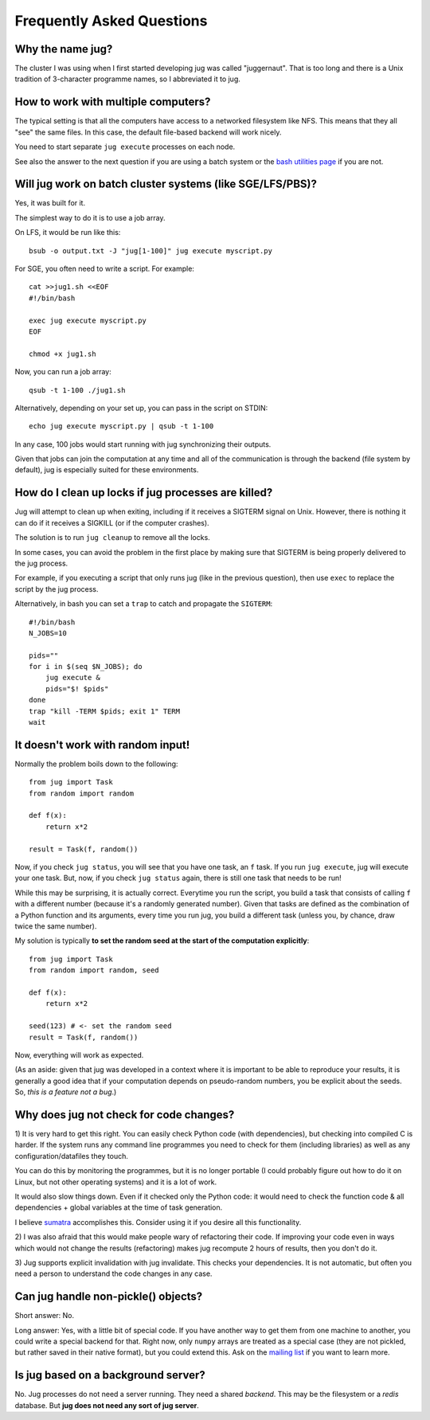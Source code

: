 ==========================
Frequently Asked Questions
==========================

Why the name jug?
-----------------

The cluster I was using when I first started developing jug was called
"juggernaut". That is too long and there is a Unix tradition of 3-character
programme names, so I abbreviated it to jug.

How to work with multiple computers?
------------------------------------

The typical setting is that all the computers have access to a networked
filesystem like NFS. This means that they all "see" the same files. In this
case, the default file-based backend will work nicely.

You need to start separate ``jug execute`` processes on each node.

See also the answer to the next question if you are using a batch system or the
`bash utilities page <bash.html>`__ if you are not.

Will jug work on batch cluster systems (like SGE/LFS/PBS)?
----------------------------------------------------------

Yes, it was built for it.

The simplest way to do it is to use a job array.

On LFS, it would be run like this::

  bsub -o output.txt -J "jug[1-100]" jug execute myscript.py

For SGE, you often need to write a script. For example::

  cat >>jug1.sh <<EOF
  #!/bin/bash

  exec jug execute myscript.py
  EOF

  chmod +x jug1.sh

Now, you can run a job array::

  qsub -t 1-100 ./jug1.sh


Alternatively, depending on your set up, you can pass in the script on STDIN::


    echo jug execute myscript.py | qsub -t 1-100

In any case, 100 jobs would start running with jug synchronizing their outputs.

Given that jobs can join the computation at any time and all of the
communication is through the backend (file system by default), jug is
especially suited for these environments.

How do I clean up locks if jug processes are killed?
----------------------------------------------------

Jug will attempt to clean up when exiting, including if it receives a SIGTERM
signal on Unix. However, there is nothing it can do if it receives a SIGKILL (or
if the computer crashes).

The solution is to run ``jug cleanup`` to remove all the locks.

In some cases, you can avoid the problem in the first place by making sure that
SIGTERM is being properly delivered to the jug process.

For example, if you executing a script that only runs jug (like in the previous
question), then use ``exec`` to replace the script by the jug process.

Alternatively, in bash you can set a ``trap`` to catch and propagate the
``SIGTERM``::

    #!/bin/bash
    N_JOBS=10

    pids=""
    for i in $(seq $N_JOBS); do
        jug execute &
        pids="$! $pids"
    done
    trap "kill -TERM $pids; exit 1" TERM
    wait


It doesn't work with random input!
----------------------------------

Normally the problem boils down to the following::

    from jug import Task
    from random import random

    def f(x):
        return x*2

    result = Task(f, random())

Now, if you check ``jug status``, you will see that you have one task, an ``f``
task. If you run ``jug execute``, jug will execute your one task. But, now, if
you check ``jug status`` again, there is still one task that needs to be run!

While this may be surprising, it is actually correct. Everytime you run the
script, you build a task that consists of calling ``f`` with a different number
(because it's a randomly generated number). Given that tasks are defined as the
combination of a Python function and its arguments, every time you run jug, you
build a different task (unless you, by chance, draw twice the same number).

My solution is typically **to set the random seed at the start of the
computation explicitly**::

    from jug import Task
    from random import random, seed

    def f(x):
        return x*2

    seed(123) # <- set the random seed
    result = Task(f, random())

Now, everything will work as expected.

(As an aside: given that jug was developed in a context where it is important
to be able to reproduce your results, it is generally a good idea that if your
computation depends on pseudo-random numbers, you be explicit about the
seeds. So, *this is a feature not a bug*.)

Why does jug not check for code changes?
----------------------------------------

1) It is very hard to get this right. You can easily check Python code (with
dependencies), but checking into compiled C is harder. If the system runs any
command line programmes you need to check for them (including libraries) as
well as any configuration/datafiles they touch.

You can do this by monitoring the programmes, but it is no longer portable (I
could probably figure out how to do it on Linux, but not other operating
systems) and it is a lot of work.

It would also slow things down. Even if it checked only the Python code: it
would need to check the function code & all dependencies + global variables at
the time of task generation.

I believe `sumatra <http://pythonhosted.org/Sumatra/>`__ accomplishes this.
Consider using it if you desire all this functionality.

2) I was also afraid that this would make people wary of refactoring their
code. If improving your code even in ways which would not change the results
(refactoring) makes jug recompute 2 hours of results, then you don't do it.

3) Jug supports explicit invalidation with jug invalidate. This checks your
dependencies. It is not automatic, but often you need a person to understand
the code changes in any case.

Can jug handle non-pickle() objects?
------------------------------------

Short answer: No.

Long answer: Yes, with a little bit of special code. If you have another way to
get them from one machine to another, you could write a special backend for
that. Right now, only ``numpy`` arrays are treated as a special case (they are
not pickled, but rather saved in their native format), but you could extend
this. Ask on the `mailing list <http://groups.google.com/group/jug-users>`_ if
you want to learn more.

Is jug based on a background server?
------------------------------------

No. Jug processes do not need a server running. They need a shared *backend*.
This may be the filesystem or a *redis* database. But **jug does not need any
sort of jug server**.

